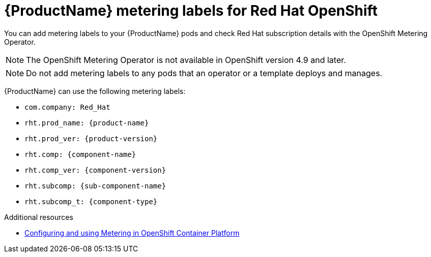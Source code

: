 //Include this reference module in product release notes.
//Be sure you declare runtimes-attributes.doc
//Content is intended for runtimes doc projects.

[id='runtimes_metering_labels-{context}']
= {ProductName} metering labels for Red Hat OpenShift

You can add metering labels to your {ProductName} pods and check Red Hat subscription details with the OpenShift Metering Operator.

[NOTE]
====
The OpenShift Metering Operator is not available in OpenShift version 4.9 and later.
====

[NOTE]
====
Do not add metering labels to any pods that an operator or a template deploys and manages.
====

{ProductName} can use the following metering labels:

* `com.company: Red_Hat`
* `rht.prod_name: {product-name}`
* `rht.prod_ver: {product-version}`
* `rht.comp: {component-name}`
* `rht.comp_ver: {component-version}`
* `rht.subcomp: {sub-component-name}`
* `rht.subcomp_t: {component-type}`

[role="_additional-resources"]
.Additional resources
* link:{metering-doc-root}[Configuring and using Metering in OpenShift Container Platform]
